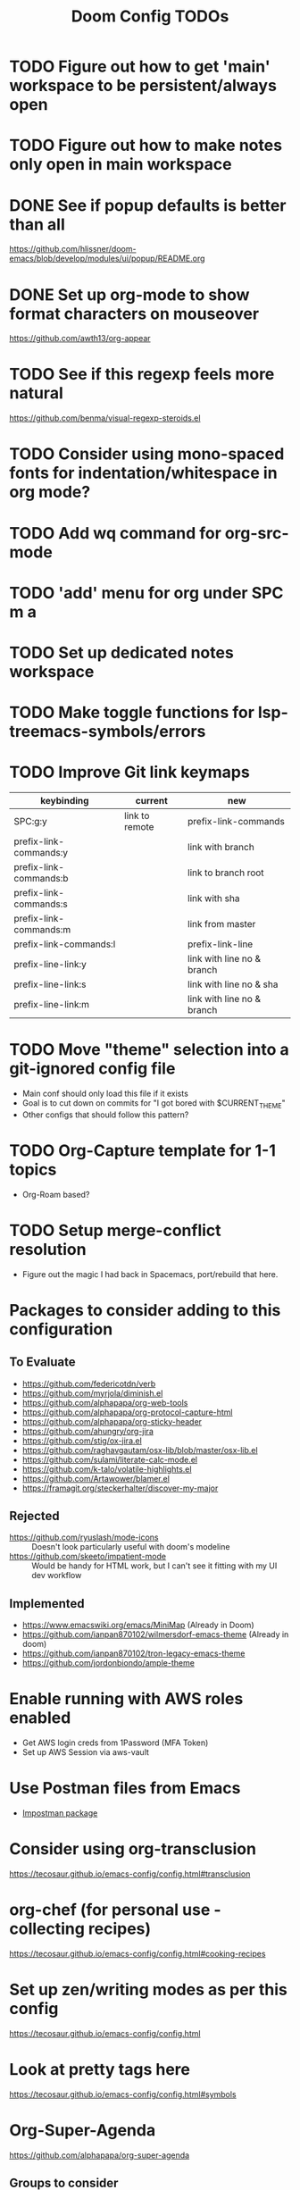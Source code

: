#+TITLE: Doom Config TODOs

* TODO Figure out how to get 'main' workspace to be persistent/always open
* TODO Figure out how to make notes only open in main workspace
* DONE See if popup defaults is better than all
https://github.com/hlissner/doom-emacs/blob/develop/modules/ui/popup/README.org
* DONE Set up org-mode to show format characters on mouseover
https://github.com/awth13/org-appear
* TODO See if this regexp feels more natural
https://github.com/benma/visual-regexp-steroids.el
* TODO Consider using mono-spaced fonts for indentation/whitespace in org mode?
* TODO Add wq command for org-src-mode
* TODO  'add' menu for org under SPC m a
* TODO Set up dedicated notes workspace
* TODO Make toggle functions for lsp-treemacs-symbols/errors
* TODO Improve Git link keymaps

|------------------------+----------------+----------------------------|
| keybinding             | current        | new                        |
|------------------------+----------------+----------------------------|
| SPC:g:y                | link to remote | prefix-link-commands       |
| prefix-link-commands:y |                | link with branch           |
| prefix-link-commands:b |                | link to branch root        |
| prefix-link-commands:s |                | link with sha              |
| prefix-link-commands:m |                | link from master           |
| prefix-link-commands:l |                | prefix-link-line           |
| prefix-line-link:y     |                | link with line no & branch |
| prefix-line-link:s     |                | link with line no & sha    |
| prefix-line-link:m     |                | link with line no & branch |
|------------------------+----------------+----------------------------|

* TODO Move "theme" selection into a git-ignored config file
- Main conf should only load this file if it exists
- Goal is to cut down on commits for "I got bored with $CURRENT_THEME"
- Other configs that should follow this pattern?
* TODO Org-Capture template for 1-1 topics
- Org-Roam based?
* TODO Setup merge-conflict resolution
- Figure out the magic I had back in Spacemacs, port/rebuild that here.

* Packages to consider adding to this configuration
** To Evaluate
  - https://github.com/federicotdn/verb
  - https://github.com/myrjola/diminish.el
  - https://github.com/alphapapa/org-web-tools
  - https://github.com/alphapapa/org-protocol-capture-html
  - https://github.com/alphapapa/org-sticky-header
  - https://github.com/ahungry/org-jira
  - https://github.com/stig/ox-jira.el
  - https://github.com/raghavgautam/osx-lib/blob/master/osx-lib.el
  - https://github.com/sulami/literate-calc-mode.el
  - https://github.com/k-talo/volatile-highlights.el
  - https://github.com/Artawower/blamer.el
  - https://framagit.org/steckerhalter/discover-my-major

** Rejected
  - https://github.com/ryuslash/mode-icons :: Doesn't look particularly useful with doom's modeline
  - https://github.com/skeeto/impatient-mode :: Would be handy for HTML work, but I can't see it fitting with my UI dev workflow
** Implemented
  - https://www.emacswiki.org/emacs/MiniMap (Already in Doom)
  - https://github.com/ianpan870102/wilmersdorf-emacs-theme (Already in doom)
  - https://github.com/ianpan870102/tron-legacy-emacs-theme
  - https://github.com/jordonbiondo/ample-theme

* Enable running with AWS roles enabled
- Get AWS login creds from 1Password (MFA Token)
- Set up AWS Session via aws-vault

* Use Postman files from Emacs
- [[https://github.com/flashcode/impostman][Impostman package]]

* Consider using org-transclusion
https://tecosaur.github.io/emacs-config/config.html#transclusion

* org-chef (for personal use - collecting recipes)
https://tecosaur.github.io/emacs-config/config.html#cooking-recipes

* Set up zen/writing modes as per this config
https://tecosaur.github.io/emacs-config/config.html

* Look at pretty tags here
https://tecosaur.github.io/emacs-config/config.html#symbols

* Org-Super-Agenda
https://github.com/alphapapa/org-super-agenda

** Groups to consider
- Retro discussion topics
- 1-1 discussion topics (broken down by person)
- Action items (TODOs not tracked in Jira)

* Set up Sprint/Iteration capture template
- Landing page for notes on sprint progress
- Outline for sprint ceremonies
- Land questions/discovered information in that sprint
- Track new work identified during that sprint

** Additional capture templates for per-sprint notes
- e.g. Create a retro topic for the upcoming retro
- Capture ticket that needs definition
- Capture a question that came up as part of a sprint
- Capture tech-debt work
  + Give context to when I discover an issue
  + Tag items as ~tech-debt~ for consolidated view outside of per-sprint file

** Roll-over open TODO items from previous sprint
- e.g. Action items from retro

* Org Mode Snippet for setting up DB connection in org-babel scripts
- input host/user/db
** How to manage passwords?
- netrc?
- pgpass?

* Capture template for this TODO file

* Setup deadgrep/give it a test drive
https://github.com/Wilfred/deadgrep

* Improve roam capture popup
- Full screen if on dashboard/scratch

* Sprint management via Org Notes

** Use Cases
*** Current Sprint
**** Capture a stop/start/continue/props item for retro discussion
**** Capture an action item coming out of retro discussions
**** Make note of something to demo at the end of the sprint
*** Next Sprint
**** Note a ticket/TODO item to address as part of planning for the next sprint
**** Rollover of action items from previous sprints
**** Track a TODO item for the next sprint

* Set up Hard-coded Bookmarks for common Config Files
- gitconfig (global and machine-local)
- zsh config (global and machine local)
- Global gitignore
- Doom TODOs (This file)
- Dotfiles TODOs
